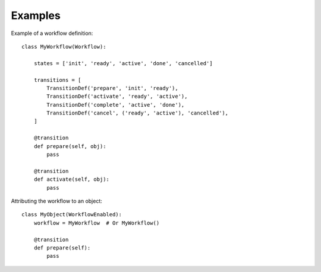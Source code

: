 Examples
========

Example of a workflow definition::

    class MyWorkflow(Workflow):

        states = ['init', 'ready', 'active', 'done', 'cancelled']

        transitions = [
            TransitionDef('prepare', 'init', 'ready'),
            TransitionDef('activate', 'ready', 'active'),
            TransitionDef('complete', 'active', 'done'),
            TransitionDef('cancel', ('ready', 'active'), 'cancelled'),
        ]

        @transition
        def prepare(self, obj):
            pass

        @transition
        def activate(self, obj):
            pass

Attributing the workflow to an object::

    class MyObject(WorkflowEnabled):
        workflow = MyWorkflow  # Or MyWorkflow()

        @transition
        def prepare(self):
            pass
